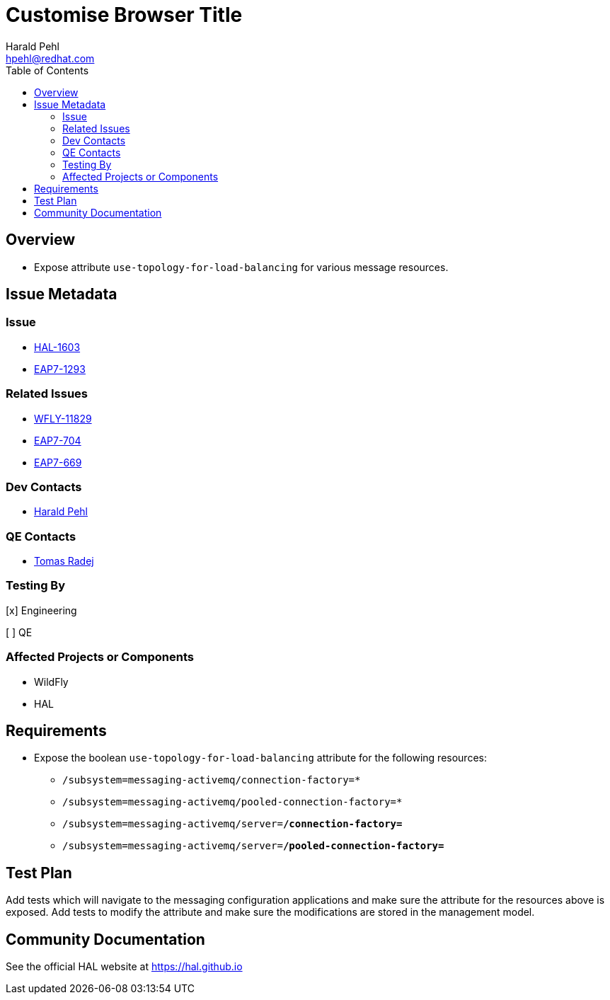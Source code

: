 = Customise Browser Title
:author:            Harald Pehl
:email:             hpehl@redhat.com
:toc:               left
:icons:             font
:idprefix:
:idseparator:       -
:issue-base-url:    https://issues.jboss.org/browse

== Overview

* Expose attribute `use-topology-for-load-balancing` for various message resources.

== Issue Metadata

=== Issue

* {issue-base-url}/HAL-1603[HAL-1603]
* {issue-base-url}/EAP7-1293[EAP7-1293]

=== Related Issues

* {issue-base-url}/WFLY-11829[WFLY-11829]
* {issue-base-url}/EAP7-704[EAP7-704]
* {issue-base-url}/EAP7-669[EAP7-669]

=== Dev Contacts

* mailto:hpehl@redhat.com[Harald Pehl]

=== QE Contacts

* mailto:tradej@redhat.com[Tomas Radej]

=== Testing By
    
[x] Engineering
    
[ ] QE

=== Affected Projects or Components

* WildFly
* HAL

== Requirements

* Expose the boolean `use-topology-for-load-balancing` attribute for the following resources:

- `/subsystem=messaging-activemq/connection-factory=*`
- `/subsystem=messaging-activemq/pooled-connection-factory=*`
- `/subsystem=messaging-activemq/server=*/connection-factory=*`
- `/subsystem=messaging-activemq/server=*/pooled-connection-factory=*`

== Test Plan

Add tests which will navigate to the messaging configuration applications and make sure the attribute for the resources above is exposed. 
Add tests to modify the attribute and make sure the modifications are stored in the management model.

== Community Documentation

See the official HAL website at https://hal.github.io
